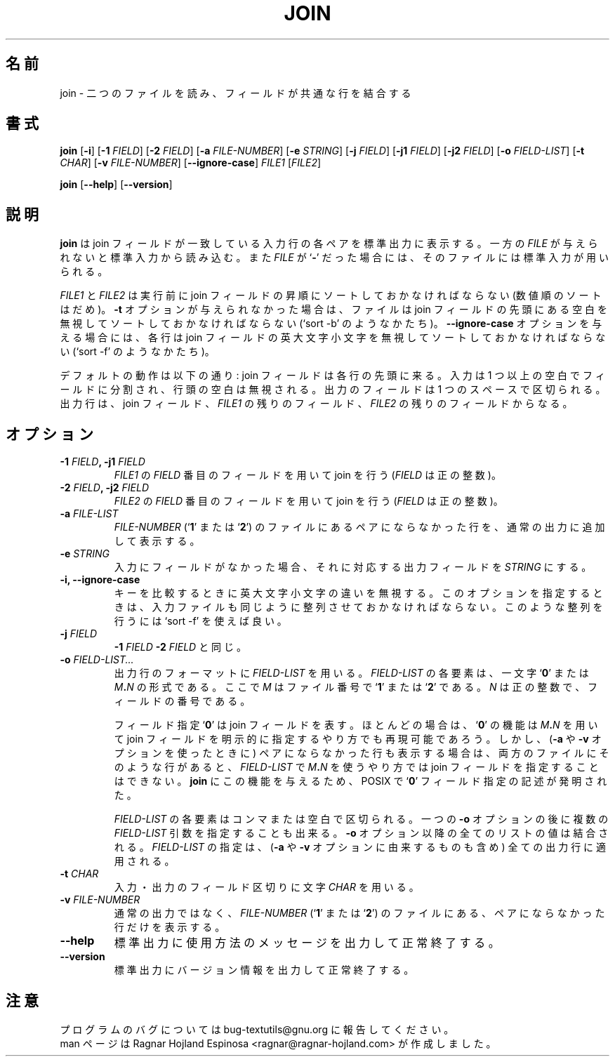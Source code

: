 .\" You may copy, distribute and modify under the terms of the LDP General
.\" Public License as specified in the LICENSE file that comes with the
.\" gnumaniak distribution
.\"
.\" The author kindly requests that no comments regarding the "better"
.\" suitability or up-to-date notices of any info documentation alternative
.\" is added without contacting him first.
.\"
.\" (C) 2002 Ragnar Hojland Espinosa <ragnar@ragnar-hojland.com>
.\"
.\"	GNU join man page
.\"	man pages are NOT obsolete!
.\"	<ragnar@ragnar-hojland.com>
.\"
.\" Japanese Version Copyright (c) 2000 NAKANO Takeo all rights reserved.
.\" Translated Sun 12 Mar 2000 by NAKANO Takeo <nakano@apm.seikei.ac.jp>
.\"
.TH JOIN 1 "7 October 2002" "GNU textutils 2.1"
.\"O .SH NAME
.\"O \fBjoin\fR \- join lines on a common field
.SH 名前
join \- 二つのファイルを読み、フィールドが共通な行を結合する
.\"O .SH SYNOPSIS
.SH 書式
.B join
[\fB\-i\fR]
[\fB\-1 \fIFIELD\fR]
[\fB\-2 \fIFIELD\fR]
[\fB\-a \fIFILE\-NUMBER\fR]
[\fB\-e \fISTRING\fR]
[\fB\-j \fIFIELD\fR]
[\fB\-j1 \fIFIELD\fR]
[\fB\-j2 \fIFIELD\fR]
[\fB\-o \fIFIELD\-LIST\fR]
[\fB\-t \fICHAR\fR]
[\fB\-v \fIFILE-NUMBER\fR]
.RB [ \-\-ignore\-case ]
.IR FILE1 " [" FILE2 ]

.BR join " [" \-\-help "] [" \-\-version ]
.\"O .SH DESCRIPTION
.SH 説明
.\"O .B join
.\"O writes to standard output a line for each pair of input lines that have
.\"O identical join field.
.\"O If one
.\"O .I FILE
.\"O is missing or if it is a
.\"O .RB ` \- ',
.\"O standard input is used as input for that file.
.B join
は join フィールドが一致している入力行の各ペアを標準出力に表示する。
一方の
.I FILE
が与えられないと標準入力から読み込む。また
.I FILE
が
.RB ` \- '
だった場合には、そのファイルには標準入力が用いられる。

.\"O \fIFILE1\fR and \fIFILE2\fR should be already sorted in increasing order
.\"O (not numerically) on the join fields; unless the \fB\-t\fR option is given,
.\"O they should be sorted ignoring blanks at the start of the join field,
.\"O as in `sort \-b'.  If the \fB\-\-ignore\-case\fR option is given, lines should
.\"O be sorted without regard to the case of characters in the join field,
.\"O as in `sort \-f'.
.IR FILE1 " と " FILE2
は実行前に join フィールドの昇順にソートしておかなければならない
(数値順のソートはだめ)。
.B \-t
オプションが与えられなかった場合は、ファイルは join フィールドの
先頭にある空白を無視してソートしておかなければならない
(`sort \-b' のようなかたち)。
.B \-\-ignore\-case
オプションを与える場合には、各行は
join フィールドの英大文字小文字を無視してソートしておかなければならない
(`sort \-f' のようなかたち)。

.\"O The defaults are: the join field is the first field in each line;
.\"O fields in the input are separated by one or more blanks, with leading
.\"O blanks on the line ignored; fields in the output are separated by a
.\"O space; each output line consists of the join field, the remaining
.\"O fields from \fIFILE1\fR, then the remaining fields from \fIFILE2\fR.
デフォルトの動作は以下の通り:
join フィールドは各行の先頭に来る。
入力は 1 つ以上の空白でフィールドに分割され、
行頭の空白は無視される。出力のフィールドは 1 つのスペースで区切られる。
出力行は、 join フィールド、
.I FILE1
の残りのフィールド、
.I FILE2
の残りのフィールドからなる。
.\"O .SH OPTIONS
.SH オプション
.TP
.B \-1 \fIFIELD\fB, \-j1 \fIFIELD
.\"O Join on field \fIFIELD\fR (a positive integer) of \fIFILE1\fR.
.I FILE1
の
.I FIELD
番目のフィールドを用いて join を行う
.RI ( FIELD
は正の整数)。
.TP
.B \-2 \fIFIELD\fB, \-j2 \fIFIELD
.\"O Join on field \fIFIELD\fR (a positive integer) of \fIFILE2\fR.
.I FILE2
の
.I FIELD
番目のフィールドを用いて join を行う
.RI ( FIELD
は正の整数)。
.TP
.B \-a \fIFILE\-LIST\fB
.\"O Print a line for each unpairable line in file \fIFILE\-NUMBER\fR (either
.\"O .RB ` 1 "' or `" 2 '),
.\"O in addition to the normal output.
.I FILE\-NUMBER
.RB (` 1 "' または `" 2 ')
のファイルにあるペアにならなかった行を、通常の出力に追加して表示する。
.TP
.B \-e \fISTRING
.\"O Replace those output fields that are missing in the input with \fISTRING\fR.
入力にフィールドがなかった場合、それに対応する出力フィールドを
.I STRING
にする。
.\"nakano: ちょっと動作がよくわからん...
.TP
.B \-i, \-\-ignore\-case
.\"O Ignore differences in case when comparing keys.  With this option,
.\"O the lines of the input files must be ordered in the same way.  Use
.\"O `sort \-f' to produce this ordering.
キーを比較するときに英大文字小文字の違いを無視する。
このオプションを指定するときは、
入力ファイルも同じように整列させておかなければならない。
このような整列を行うには `sort \-f' を使えば良い。
.TP
.B \-j \fIFIELD
.\"O Equivalent to \fB\-1 \fIFIELD \fB\-2 \fIFIELD\fR.
.B \-1
.I FIELD
.B \-2
.I FIELD
と同じ。
.TP
.B \-o \fIFIELD\-LIST...
.\"O Construct each output line according to the format in \fIFIELD\-LIST\fR.
.\"O Each element in \fIFIELD\-LIST\fR is either the single character `\fB0\fR' or
.\"O has the form \fIM\fB.\fIN\fR where the file number, \fIM\fR, is 
.\"O .RB ` 1 "' or `" 2 '
.\"O and \fIN\fR is a positive field number.
出力行のフォーマットに
.I FIELD\-LIST
を用いる。
.I FIELD\-LIST
の各要素は、一文字 `\fB0\fP' または \fIM\fB.\fIN\fR の形式である。
ここで \fIM\fP はファイル番号で
.RB ` 1 "' または `" 2 '
である。 \fIN\fP は正の整数で、フィールドの番号である。
.sp
.\"O A field specification of `\fB0\fR' denotes the join field.  In most
.\"O cases, the functionality of the `\fB0\fR' field spec may be reproduced
.\"O using the explicit \fIM\fB.\fIN\fR that corresponds to the join field.
.\"O However, when printing unpairable lines (using either or \fB\-a\fR
.\"O or \fB\-v\fR options), there is no way to specify the join field using
.\"O \fIM\fB.\fIN\fR in \fIFIELD\-LIST\fR if there are unpairable lines in both
.\"O files.  To give \fBjoin\fR that functionality, POSIX invented the 
.\"O `\fB0\fR' field specification notation.
フィールド指定 `\fB0\fP' は join フィールドを表す。
ほとんどの場合は、 `\fB0\fP' の機能は \fIM\fB.\fIN\fR を用いて
join フィールドを明示的に指定するやり方でも再現可能であろう。
しかし、 (\fB\-a\fP や \fB\-v\fP オプションを使ったときに)
ペアにならなかった行も表示する場合は、両方のファイルに
そのような行があると、 \fIFIELD\-LIST\fR で
\fIM\fB.\fIN\fR を使うやり方では
join フィールドを指定することはできない。
.B join
にこの機能を与えるため、 POSIX で
`\fB0\fR' フィールド指定の記述が発明された。
.sp
.\"O The elements in \fIFIELD\-LIST\fR are separated by commas or blanks.
.\"O Multiple \fIFIELD\-LIST\fR arguments can be given after a single \fB\-o\fR
.\"O option; the values of all lists given with \fB\-o\fR are concatenated
.\"O together.  All output lines \- including those printed because of
.\"O any \fB\-a\fR or \fB\-v\fR option \- are subject to the specified
.\"O \fIFIELD\-LIST\fR.
\fIFIELD\-LIST\fP の各要素はコンマまたは空白で区切られる。
一つの \fB\-o\fP オプションの後に複数の \fIFIELD\-LIST\fP
引数を指定することも出来る。 \fB\-o\fP オプション以降の
全てのリストの値は結合される。
\fIFIELD\-LIST\fR の指定は、
(\fB\-a\fP や \fB\-v\fP オプションに由来するものも含め)
全ての出力行に適用される。
.TP
.B \-t \fICHAR
.\"O Use character \fICHAR\fR as the input and output field separator.
入力・出力のフィールド区切りに文字 \fICHAR\fP を用いる。
.TP
.B \-v \fIFILE\-NUMBER
.\"O Print a line for each unpairable line in file \fIFILE\-NUMBER\fR (either 
.\"O .RB ` 1 "' or `" 2 '),
.\"O instead of the normal output. 
通常の出力ではなく、
.I FILE\-NUMBER
.RB (` 1 "' または `" 2 ')
のファイルにある、ペアにならなかった行だけを表示する。
.TP
.B "\-\-help"
.\"O Print a usage message on standard output and exit successfully.
標準出力に使用方法のメッセージを出力して正常終了する。
.TP
.B "\-\-version"
.\"O Print version information on standard output then exit successfully.
標準出力にバージョン情報を出力して正常終了する。
.\"O .SH NOTES
.SH 注意
.\"O Report bugs to bug-textutils@gnu.org.
.\"O .br
.\"O Man page by Ragnar Hojland Espinosa <ragnar@ragnar-hojland.com>
プログラムのバグについては bug-textutils@gnu.org に報告してください。
.br
man ページは Ragnar Hojland Espinosa <ragnar@ragnar-hojland.com> が作成しました。
